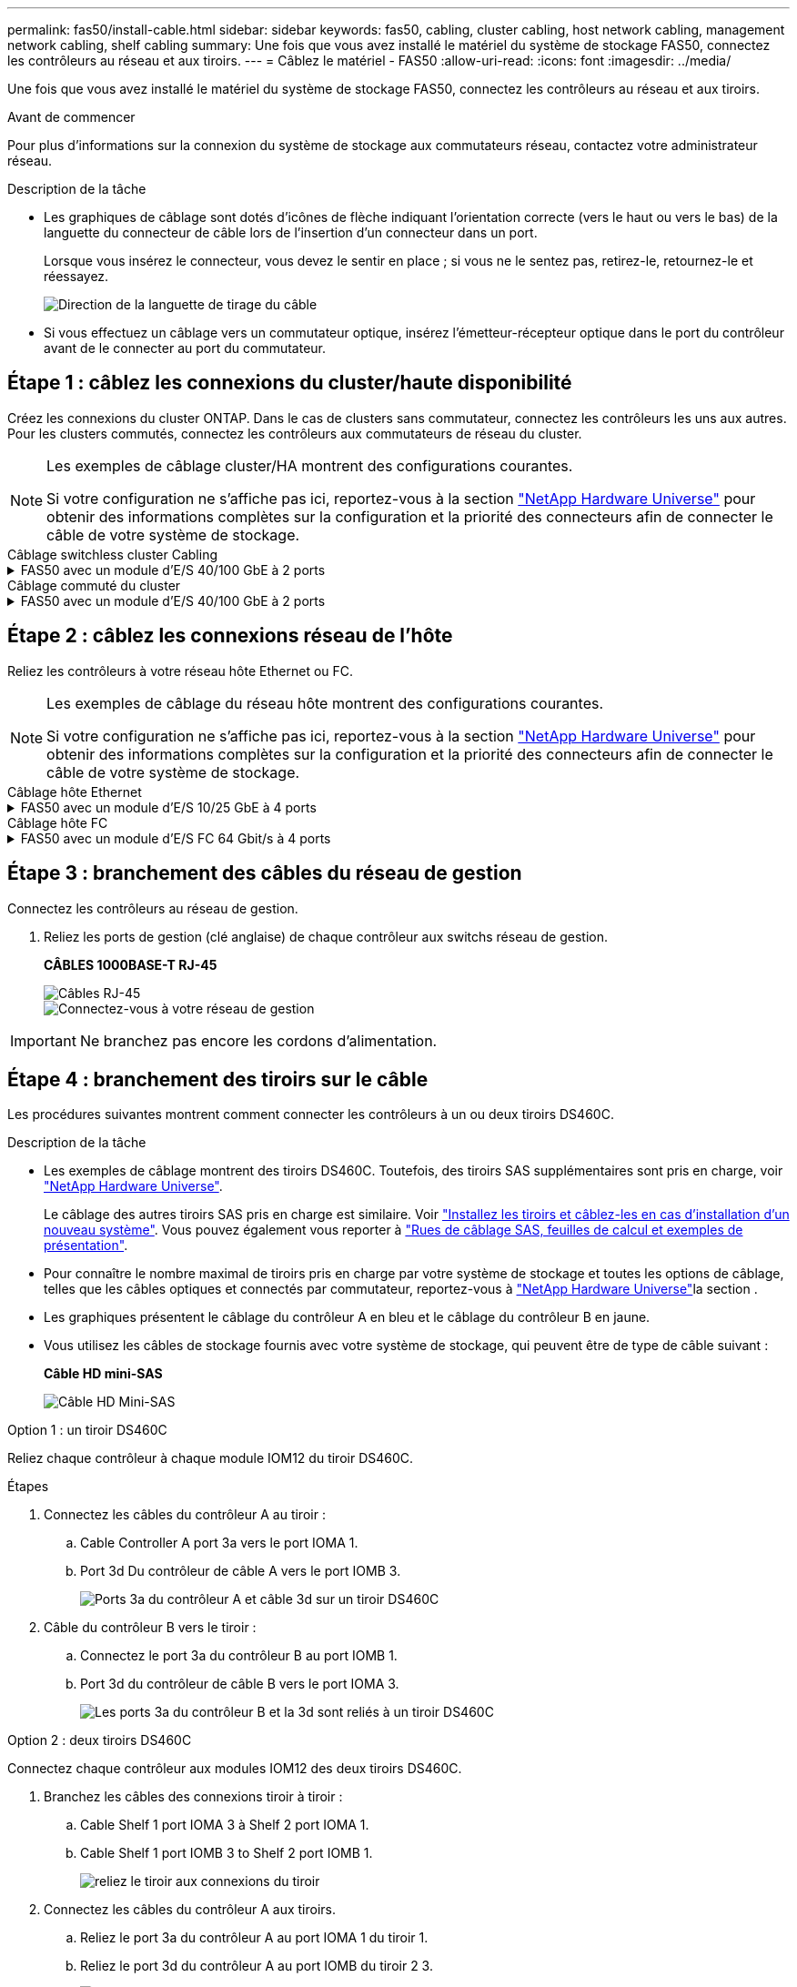 ---
permalink: fas50/install-cable.html 
sidebar: sidebar 
keywords: fas50, cabling, cluster cabling, host network cabling, management network cabling, shelf cabling 
summary: Une fois que vous avez installé le matériel du système de stockage FAS50, connectez les contrôleurs au réseau et aux tiroirs. 
---
= Câblez le matériel - FAS50
:allow-uri-read: 
:icons: font
:imagesdir: ../media/


[role="lead"]
Une fois que vous avez installé le matériel du système de stockage FAS50, connectez les contrôleurs au réseau et aux tiroirs.

.Avant de commencer
Pour plus d'informations sur la connexion du système de stockage aux commutateurs réseau, contactez votre administrateur réseau.

.Description de la tâche
* Les graphiques de câblage sont dotés d'icônes de flèche indiquant l'orientation correcte (vers le haut ou vers le bas) de la languette du connecteur de câble lors de l'insertion d'un connecteur dans un port.
+
Lorsque vous insérez le connecteur, vous devez le sentir en place ; si vous ne le sentez pas, retirez-le, retournez-le et réessayez.

+
image:../media/drw_cable_pull_tab_direction_ieops-1699.svg["Direction de la languette de tirage du câble"]

* Si vous effectuez un câblage vers un commutateur optique, insérez l'émetteur-récepteur optique dans le port du contrôleur avant de le connecter au port du commutateur.




== Étape 1 : câblez les connexions du cluster/haute disponibilité

Créez les connexions du cluster ONTAP. Dans le cas de clusters sans commutateur, connectez les contrôleurs les uns aux autres. Pour les clusters commutés, connectez les contrôleurs aux commutateurs de réseau du cluster.

[NOTE]
====
Les exemples de câblage cluster/HA montrent des configurations courantes.

Si votre configuration ne s'affiche pas ici, reportez-vous à  la section link:https://hwu.netapp.com["NetApp Hardware Universe"^] pour obtenir des informations complètes sur la configuration et la priorité des connecteurs afin de connecter le câble de votre système de stockage.

====
[role="tabbed-block"]
====
.Câblage switchless cluster Cabling
--
.FAS50 avec un module d'E/S 40/100 GbE à 2 ports
[%collapsible]
=====
.Étapes
. Reliez les connexions d'interconnexion cluster/haute disponibilité :
+

NOTE: Le trafic d'interconnexion de cluster et le trafic haute disponibilité partagent les mêmes ports physiques (sur le module d'E/S du slot 4). Les ports sont 40/100 GbE.

+
.. Connectez le port e4a du contrôleur A au port e4a du contrôleur B.
.. Reliez le port e4b du contrôleur A au port e4b du contrôleur B.
+
*Câbles d'interconnexion cluster/haute disponibilité 100 GbE*

+
image::../media/oie_cable100_gbe_qsfp28.png[Câble 100 GbE haute disponibilité du cluster]

+
image::../media/drw_isi_fas50_switchless_2p_100gbe_cabling_ieops-1937.svg[schéma de câblage du cluster fas50 sans commutateur utilisant un module io 100 gbe]





=====
--
.Câblage commuté du cluster
--
.FAS50 avec un module d'E/S 40/100 GbE à 2 ports
[%collapsible]
=====
. Reliez les contrôleurs aux commutateurs du réseau du cluster :
+

NOTE: Le trafic d'interconnexion de cluster et le trafic haute disponibilité partagent les mêmes ports physiques (sur le module d'E/S du slot 4). Les ports sont 40/100 GbE.

+
.. Reliez le port e4a du contrôleur de câble A au commutateur de réseau du cluster A.
.. Reliez le port e4b du contrôleur A au commutateur de réseau du cluster B.
.. Reliez le port e4a du contrôleur B au commutateur a du réseau du cluster
.. Reliez le port e4b du contrôleur B au commutateur de réseau du cluster B.
+
*Câbles d'interconnexion cluster/haute disponibilité 40/100 GbE*

+
image::../media/oie_cable100_gbe_qsfp28.png[Câble 40/100 GbE haute disponibilité du cluster]

+
image:../media/drw_isi_fas50_2p_100gbe_switched_cluster_cabling_ieops-1936.svg["schéma de câblage du bloc de commande fas50 utilisant un module 100gbe io"]





=====
--
====


== Étape 2 : câblez les connexions réseau de l'hôte

Reliez les contrôleurs à votre réseau hôte Ethernet ou FC.

[NOTE]
====
Les exemples de câblage du réseau hôte montrent des configurations courantes.

Si votre configuration ne s'affiche pas ici, reportez-vous à  la section link:https://hwu.netapp.com["NetApp Hardware Universe"^] pour obtenir des informations complètes sur la configuration et la priorité des connecteurs afin de connecter le câble de votre système de stockage.

====
[role="tabbed-block"]
====
.Câblage hôte Ethernet
--
.FAS50 avec un module d'E/S 10/25 GbE à 4 ports
[%collapsible]
=====
.Étapes
. Sur chaque contrôleur, reliez les ports e2a, e2b, e2c et e2d aux commutateurs de réseau hôte Ethernet.
+
*Câbles 10/25 GbE*

+
image:../media/oie_cable_sfp_gbe_copper.png["Connecteur en cuivre SFP GbE, largeur = 100 px"]

+
image::../media/drw_isi_fas50_4p_25gbe_optional_cabling_ieops-1934.svg[câblage des commutateurs de réseau hôte ethernet fas50 à 10 gbe]



=====
--
.Câblage hôte FC
--
.FAS50 avec un module d'E/S FC 64 Gbit/s à 4 ports
[%collapsible]
=====
.Étapes
. Sur chaque contrôleur, reliez les ports 1a, 1b, 1c et 1D aux commutateurs réseau hôte FC.
+
*Câbles FC 64 Gbit/s*

+
image:../media/oie_cable_sfp_gbe_copper.png["Câble fc de 64 Go, largeur = 100 px"]

+
image::../media/drw_isi_fas50_4p_64gb_fc_optional_cabling_ieops-1935.svg[Câble vers les switchs réseau hôte fc de 64 go]



=====
--
====


== Étape 3 : branchement des câbles du réseau de gestion

Connectez les contrôleurs au réseau de gestion.

. Reliez les ports de gestion (clé anglaise) de chaque contrôleur aux switchs réseau de gestion.
+
*CÂBLES 1000BASE-T RJ-45*

+
image::../media/oie_cable_rj45.png[Câbles RJ-45]

+
image::../media/drw_isi_fas50_wrench_cabling_ieops-1938.svg[Connectez-vous à votre réseau de gestion]




IMPORTANT: Ne branchez pas encore les cordons d'alimentation.



== Étape 4 : branchement des tiroirs sur le câble

Les procédures suivantes montrent comment connecter les contrôleurs à un ou deux tiroirs DS460C.

.Description de la tâche
* Les exemples de câblage montrent des tiroirs DS460C. Toutefois, des tiroirs SAS supplémentaires sont pris en charge, voir link:https://hwu.netapp.com["NetApp Hardware Universe"^].
+
Le câblage des autres tiroirs SAS pris en charge est similaire. Voir link:../sas3/install-new-system.html["Installez les tiroirs et câblez-les en cas d'installation d'un nouveau système"^]. Vous pouvez également vous reporter à link:../sas3/overview-cabling-rules-examples.html["Rues de câblage SAS, feuilles de calcul et exemples de présentation"^].

* Pour connaître le nombre maximal de tiroirs pris en charge par votre système de stockage et toutes les options de câblage, telles que les câbles optiques et connectés par commutateur, reportez-vous à link:https://hwu.netapp.com["NetApp Hardware Universe"^]la section .
* Les graphiques présentent le câblage du contrôleur A en bleu et le câblage du contrôleur B en jaune.
* Vous utilisez les câbles de stockage fournis avec votre système de stockage, qui peuvent être de type de câble suivant :
+
*Câble HD mini-SAS*

+
image::../media/oie_cable_mini_sas_hd_to_mini_sas_hd.svg[Câble HD Mini-SAS]



[role="tabbed-block"]
====
.Option 1 : un tiroir DS460C
--
Reliez chaque contrôleur à chaque module IOM12 du tiroir DS460C.

.Étapes
. Connectez les câbles du contrôleur A au tiroir :
+
.. Cable Controller A port 3a vers le port IOMA 1.
.. Port 3d Du contrôleur de câble A vers le port IOMB 3.
+
image:../media/drw_isi_fas50_1_ds460c_controller_a_cabling_ieops-2167.svg["Ports 3a du contrôleur A et câble 3d sur un tiroir DS460C"]



. Câble du contrôleur B vers le tiroir :
+
.. Connectez le port 3a du contrôleur B au port IOMB 1.
.. Port 3d du contrôleur de câble B vers le port IOMA 3.
+
image:../media/drw_isi_fas50_1_ds460c_controller_b_cabling_ieops-2169.svg["Les ports 3a du contrôleur B et la 3d sont reliés à un tiroir DS460C"]





--
.Option 2 : deux tiroirs DS460C
--
Connectez chaque contrôleur aux modules IOM12 des deux tiroirs DS460C.

. Branchez les câbles des connexions tiroir à tiroir :
+
.. Cable Shelf 1 port IOMA 3 à Shelf 2 port IOMA 1.
.. Cable Shelf 1 port IOMB 3 to Shelf 2 port IOMB 1.
+
image:../media/drw_isi_fas50_2_ds460c_shelf_to_shelf_ieops-2172.svg["reliez le tiroir aux connexions du tiroir"]



. Connectez les câbles du contrôleur A aux tiroirs.
+
.. Reliez le port 3a du contrôleur A au port IOMA 1 du tiroir 1.
.. Reliez le port 3d du contrôleur A au port IOMB du tiroir 2 3.
+
image:../media/drw_isi_fas50_2_ds460c_controller_a_cabling_ieops-2170.svg["Les ports 3a du contrôleur A et la 3d sont câblés à deux tiroirs DS460C"]



. Connectez les câbles du contrôleur B aux tiroirs.
+
.. Reliez le port 3a du contrôleur B au port IOMB 1 du tiroir 1.
.. Reliez le port 3d du contrôleur B au port IOMA 3 du tiroir 2.
+
image:../media/drw_isi_fas50_2_ds460c_controller_b_cabling_ieops-2171.svg["Les ports 3a du contrôleur B et la 3d sont reliés à deux tiroirs DS460C"]





--
====
.Et la suite ?
Après avoir câblé le matériel de votre système de stockage, vous link:install-power-hardware.html["mettez le système de stockage sous tension"].
